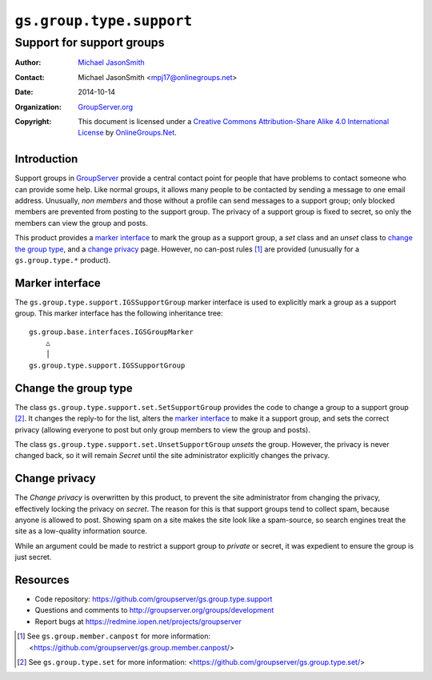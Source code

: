 =========================
``gs.group.type.support``
=========================
~~~~~~~~~~~~~~~~~~~~~~~~~~
Support for support groups
~~~~~~~~~~~~~~~~~~~~~~~~~~

:Author: `Michael JasonSmith`_
:Contact: Michael JasonSmith <mpj17@onlinegroups.net>
:Date: 2014-10-14
:Organization: `GroupServer.org`_
:Copyright: This document is licensed under a
  `Creative Commons Attribution-Share Alike 4.0 International License`_
  by `OnlineGroups.Net`_.

Introduction
============

Support groups in GroupServer_ provide a central contact point
for people that have problems to contact someone who can provide
some help. Like normal groups, it allows many people to be
contacted by sending a message to one email address. Unusually,
*non* *members* and those without a profile can send messages to
a support group; only blocked members are prevented from posting
to the support group. The privacy of a support group is fixed to
secret, so only the members can view the group and posts.

This product provides a `marker interface`_ to mark the group as
a support group, a *set* class and an *unset* class to `change
the group type`_, and a `change privacy`_ page. However, no
can-post rules [#canpost]_ are provided (unusually for a
``gs.group.type.*`` product).

Marker interface
================

The ``gs.group.type.support.IGSSupportGroup`` marker interface is
used to explicitly mark a group as a support group. This marker
interface has the following inheritance tree::

  gs.group.base.interfaces.IGSGroupMarker
      △
      │
  gs.group.type.support.IGSSupportGroup

Change the group type
=====================

The class ``gs.group.type.support.set.SetSupportGroup`` provides
the code to change a group to a support group [#set]_. It changes
the reply-to for the list, alters the `marker interface`_ to make
it a support group, and sets the correct privacy (allowing
everyone to post but only group members to view the group and
posts).

The class ``gs.group.type.support.set.UnsetSupportGroup``
*unsets* the group. However, the privacy is never changed back,
so it will remain *Secret* until the site administrator
explicitly changes the privacy.

Change privacy
==============

The *Change privacy* is overwritten by this product, to prevent
the site administrator from changing the privacy, effectively
locking the privacy on *secret*. The reason for this is that
support groups tend to collect spam, because anyone is allowed to
post. Showing spam on a site makes the site look like a
spam-source, so search engines treat the site as a low-quality
information source.

While an argument could be made to restrict a support group to
*private* or secret, it was expedient to ensure the group is just
secret.

Resources
=========

- Code repository: https://github.com/groupserver/gs.group.type.support
- Questions and comments to http://groupserver.org/groups/development
- Report bugs at https://redmine.iopen.net/projects/groupserver

.. [#canpost] See ``gs.group.member.canpost`` for more information:
              <https://github.com/groupserver/gs.group.member.canpost/>

.. [#set] See ``gs.group.type.set`` for more information:
          <https://github.com/groupserver/gs.group.type.set/>
   
.. _GroupServer: http://groupserver.org/
.. _GroupServer.org: http://groupserver.org/
.. _OnlineGroups.Net: https://onlinegroups.net
.. _Michael JasonSmith: http://groupserver.org/p/mpj17
..  _Creative Commons Attribution-Share Alike 4.0 International License:
    http://creativecommons.org/licenses/by-sa/4.0/

